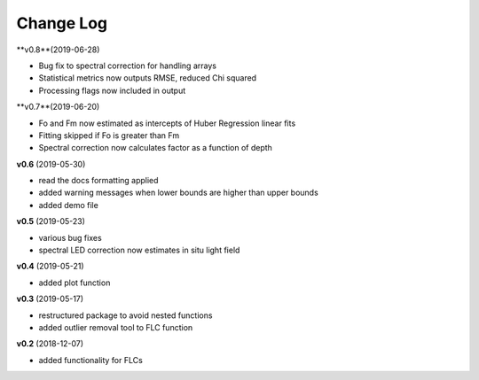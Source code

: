 Change Log
----------
**v0.8**(2019-06-28)

- Bug fix to spectral correction for handling arrays
- Statistical metrics now outputs RMSE, reduced Chi squared
- Processing flags now included in output

**v0.7**(2019-06-20)

- Fo and Fm now estimated as intercepts of Huber Regression linear fits
- Fitting skipped if Fo is greater than Fm
- Spectral correction now calculates factor as a function of depth

**v0.6** (2019-05-30)

- read the docs formatting applied
- added warning messages when lower bounds are higher than upper bounds
- added demo file

**v0.5** (2019-05-23)

- various bug fixes
- spectral LED correction now estimates in situ light field

**v0.4** (2019-05-21)

- added plot function

**v0.3** (2019-05-17)

- restructured package to avoid nested functions
- added outlier removal tool to FLC function

**v0.2** (2018-12-07)

- added functionality for FLCs